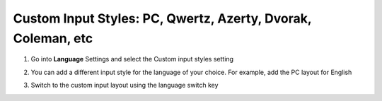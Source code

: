 Custom Input Styles: PC, Qwertz, Azerty, Dvorak, Coleman, etc
===============

1. Go into **Language** Settings and select the Custom input styles setting

.. image:: _static/img/inputstyles1.png

2. You can add a different input style for the language of your choice. For example, add the PC layout for English

.. image:: _static/img/inputstyles2.png

3. Switch to the custom input layout using the language switch key

.. image:: _static/img/inputstyles3.png